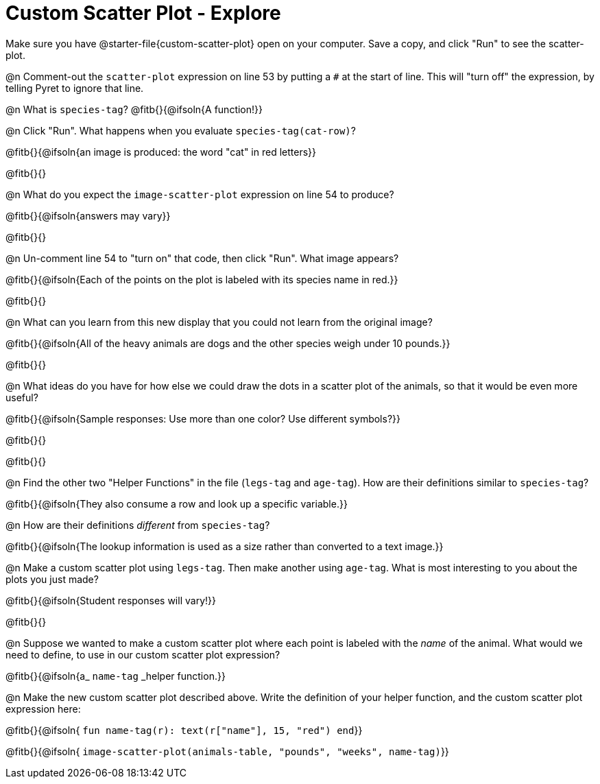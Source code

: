 = Custom Scatter Plot - Explore

Make sure you have @starter-file{custom-scatter-plot} open on your computer. Save a copy, and click "Run" to see the scatter-plot.

@n Comment-out the `scatter-plot` expression on line 53 by putting a `#` at the start of line. This will "turn off" the expression, by telling Pyret to ignore that line.

@n What is `species-tag`? @fitb{}{@ifsoln{A function!}}

@n Click "Run". What happens when you evaluate `species-tag(cat-row)`?

@fitb{}{@ifsoln{an image is produced: the word "cat" in red letters}}

@fitb{}{}

@n What do you expect the `image-scatter-plot` expression on line 54 to produce?

@fitb{}{@ifsoln{answers may vary}}

@fitb{}{}

@n Un-comment line 54 to "turn on" that code, then click "Run". What image appears?

@fitb{}{@ifsoln{Each of the points on the plot is labeled with its species name in red.}}

@fitb{}{}

@n What can you learn from this new display that you could not learn from the original image?

@fitb{}{@ifsoln{All of the heavy animals are dogs and the other species weigh under 10 pounds.}}

@fitb{}{}

@n What ideas do you have for how else we could draw the dots in a scatter plot of the animals, so that it would be even more useful?

@fitb{}{@ifsoln{Sample responses: Use more than one color? Use different symbols?}}

@fitb{}{}

@fitb{}{}

@n Find the other two "Helper Functions" in the file (`legs-tag` and `age-tag`). How are their definitions similar to `species-tag`?

@fitb{}{@ifsoln{They also consume a row and look up a specific variable.}}

@n How are their definitions _different_ from `species-tag`?

@fitb{}{@ifsoln{The lookup information is used as a size rather than converted to a text image.}}

@n Make a custom scatter plot using `legs-tag`. Then make another using `age-tag`. What is most interesting to you about the plots you just made?

@fitb{}{@ifsoln{Student responses will vary!}}

@fitb{}{}

@n Suppose we wanted to make a custom scatter plot where each point is labeled with the _name_ of the animal. What would we need to define, to use in our custom scatter plot expression?

@fitb{}{@ifsoln{a_ `name-tag` _helper function.}}


@n Make the new custom scatter plot described above. Write the definition of your helper function, and the custom scatter plot expression here:

@fitb{}{@ifsoln{ `fun name-tag(r): text(r["name"], 15, "red") end`}}

@fitb{}{@ifsoln{ `image-scatter-plot(animals-table, "pounds", "weeks", name-tag)`}}

